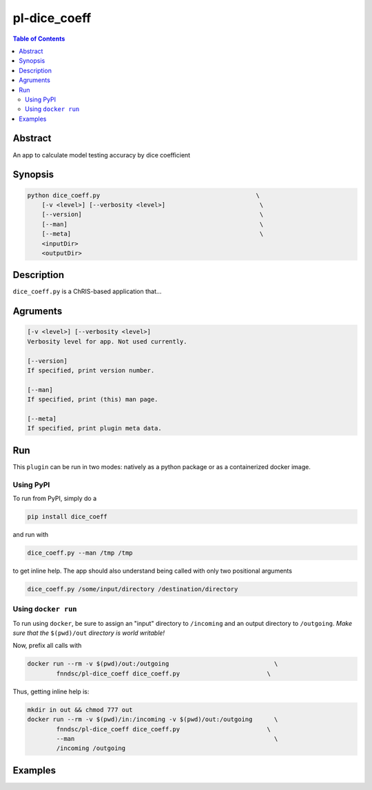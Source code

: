 pl-dice_coeff
================================

.. image:: https://badge.fury.io/py/dice_coeff.svg
    :target: https://badge.fury.io/py/dice_coeff

.. image:: https://travis-ci.org/FNNDSC/dice_coeff.svg?branch=master
    :target: https://travis-ci.org/FNNDSC/dice_coeff

.. image:: https://img.shields.io/badge/python-3.5%2B-blue.svg
    :target: https://badge.fury.io/py/pl-dice_coeff

.. contents:: Table of Contents


Abstract
--------

An app to calculate model testing accuracy by dice coefficient


Synopsis
--------

.. code::

    python dice_coeff.py                                           \
        [-v <level>] [--verbosity <level>]                          \
        [--version]                                                 \
        [--man]                                                     \
        [--meta]                                                    \
        <inputDir>
        <outputDir> 

Description
-----------

``dice_coeff.py`` is a ChRIS-based application that...

Agruments
---------

.. code::

    [-v <level>] [--verbosity <level>]
    Verbosity level for app. Not used currently.

    [--version]
    If specified, print version number. 
    
    [--man]
    If specified, print (this) man page.

    [--meta]
    If specified, print plugin meta data.


Run
----

This ``plugin`` can be run in two modes: natively as a python package or as a containerized docker image.

Using PyPI
~~~~~~~~~~

To run from PyPI, simply do a 

.. code:: bash

    pip install dice_coeff

and run with

.. code:: bash

    dice_coeff.py --man /tmp /tmp

to get inline help. The app should also understand being called with only two positional arguments

.. code:: bash

    dice_coeff.py /some/input/directory /destination/directory


Using ``docker run``
~~~~~~~~~~~~~~~~~~~~

To run using ``docker``, be sure to assign an "input" directory to ``/incoming`` and an output directory to ``/outgoing``. *Make sure that the* ``$(pwd)/out`` *directory is world writable!*

Now, prefix all calls with 

.. code:: bash

    docker run --rm -v $(pwd)/out:/outgoing                             \
            fnndsc/pl-dice_coeff dice_coeff.py                        \

Thus, getting inline help is:

.. code:: bash

    mkdir in out && chmod 777 out
    docker run --rm -v $(pwd)/in:/incoming -v $(pwd)/out:/outgoing      \
            fnndsc/pl-dice_coeff dice_coeff.py                        \
            --man                                                       \
            /incoming /outgoing

Examples
--------





